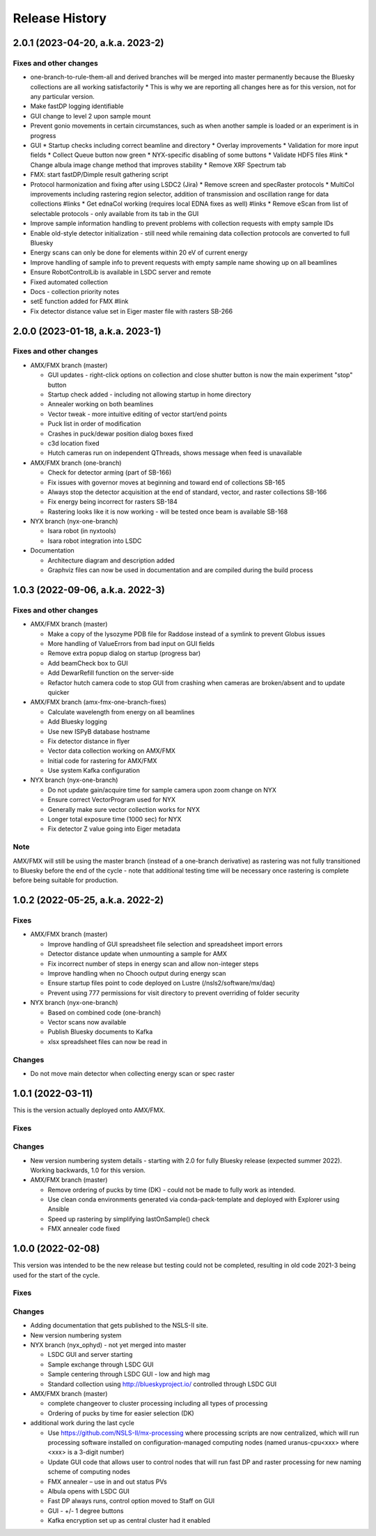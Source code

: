 =================
 Release History
=================

2.0.1 (2023-04-20, a.k.a. 2023-2)
=================================

Fixes and other changes
-----------------------

* one-branch-to-rule-them-all and derived branches will be merged into master permanently because the Bluesky collections are all working satisfactorily
  * This is why we are reporting all changes here as for this version, not for any particular version.


* Make fastDP logging identifiable
* GUI change to level 2 upon sample mount
* Prevent gonio movements in certain circumstances, such as when another sample is loaded or an experiment is in progress
* GUI
  * Startup checks including correct beamline and directory
  * Overlay improvements
  * Validation for more input fields
  * Collect Queue button now green
  * NYX-specific disabling of some buttons
  * Validate HDF5 files #link
  * Change albula image change method that improves stability
  * Remove XRF Spectrum tab

* FMX: start fastDP/Dimple result gathering script
* Protocol harmonization and fixing after using LSDC2 (Jira)
  * Remove screen and specRaster protocols
  * MultiCol improvements including rastering region selector, addition of transmission and oscillation range for data collections #links
  * Get ednaCol working (requires local EDNA fixes as well) #links
  * Remove eScan from list of selectable protocols - only available from its tab in the GUI

* Improve sample information handling to prevent problems with collection requests with empty sample IDs
* Enable old-style detector initialization - still need while remaining data collection protocols are converted to full Bluesky
* Energy scans can only be done for elements within 20 eV of current energy
* Improve handling of sample info to prevent requests with empty sample name showing up on all beamlines
* Ensure RobotControlLib is available in LSDC server and remote
* Fixed automated collection
* Docs - collection priority notes
* setE function added for FMX #link
* Fix detector distance value set in Eiger master file with rasters SB-266


2.0.0 (2023-01-18, a.k.a. 2023-1)
=================================

Fixes and other changes
-----------------------
* AMX/FMX branch (master)

  * GUI updates - right-click options on collection and close shutter button is now the main experiment "stop" button
  * Startup check added - including not allowing startup in home directory
  * Annealer working on both beamlines
  * Vector tweak - more intuitive editing of vector start/end points 
  * Puck list in order of modification
  * Crashes in puck/dewar position dialog boxes fixed
  * c3d location fixed
  * Hutch cameras run on independent QThreads, shows message when feed is unavailable

* AMX/FMX branch (one-branch)

  * Check for detector arming (part of SB-166)
  * Fix issues with governor moves at beginning and toward end of collections SB-165
  * Always stop the detector acquisition at the end of standard, vector, and raster collections SB-166
  * Fix energy being incorrect for rasters SB-184
  * Rastering looks like it is now working - will be tested once beam is available SB-168

* NYX branch (nyx-one-branch)

  * Isara robot (in nyxtools)
  * Isara robot integration into LSDC

* Documentation

  * Architecture diagram and description added
  * Graphviz files can now be used in documentation and are compiled during the build process

1.0.3 (2022-09-06, a.k.a. 2022-3)
=================================

Fixes and other changes
-----------------------
* AMX/FMX branch (master)

  * Make a copy of the lysozyme PDB file for Raddose instead of a symlink to prevent Globus issues
  * More handling of ValueErrors from bad input on GUI fields
  * Remove extra popup dialog on startup (progress bar)
  * Add beamCheck box to GUI
  * Add DewarRefill function on the server-side
  * Refactor hutch camera code to stop GUI from crashing when cameras are broken/absent and to update quicker

* AMX/FMX branch (amx-fmx-one-branch-fixes)

  * Calculate wavelength from energy on all beamlines
  * Add Bluesky logging
  * Use new ISPyB database hostname
  * Fix detector distance in flyer
  * Vector data collection working on AMX/FMX
  * Initial code for rastering for AMX/FMX
  * Use system Kafka configuration

* NYX branch (nyx-one-branch)

  * Do not update gain/acquire time for sample camera upon zoom change on NYX
  * Ensure correct VectorProgram used for NYX
  * Generally make sure vector collection works for NYX
  * Longer total exposure time (1000 sec) for NYX
  * Fix detector Z value going into Eiger metadata

Note
----
AMX/FMX will still be using the master branch (instead of a one-branch derivative) as rastering was not fully transitioned to Bluesky before the end of the cycle - note that additional testing time will be necessary once rastering is complete before being suitable for production.

1.0.2 (2022-05-25, a.k.a. 2022-2)
=================================

Fixes
-----
* AMX/FMX branch (master)

  * Improve handling of GUI spreadsheet file selection and spreadsheet import errors
  * Detector distance update when unmounting a sample for AMX
  * Fix incorrect number of steps in energy scan and allow non-integer steps
  * Improve handling when no Chooch output during energy scan
  * Ensure startup files point to code deployed on Lustre (/nsls2/software/mx/daq)
  * Prevent using 777 permissions for visit directory to prevent overriding of
    folder security

* NYX branch (nyx-one-branch)

  * Based on combined code (one-branch)
  * Vector scans now available
  * Publish Bluesky documents to Kafka
  * xlsx spreadsheet files can now be read in

Changes
-------
* Do not move main detector when collecting energy scan or spec raster

1.0.1 (2022-03-11)
==================

This is the version actually deployed onto AMX/FMX.

Fixes
-----

Changes
-------
* New version numbering system details - starting with 2.0 for fully Bluesky release (expected summer 2022). Working backwards, 1.0 for this version.
* AMX/FMX branch (master)

  * Remove ordering of pucks by time (DK) - could not be made to fully work as intended.
  * Use clean conda environments generated via conda-pack-template and deployed with Explorer using Ansible
  * Speed up rastering by simplifying lastOnSample() check
  * FMX annealer code fixed


1.0.0 (2022-02-08)
==================

This version was intended to be the new release but testing could not be completed, resulting in old code 2021-3 being used for the start of the cycle.

Fixes
-----

Changes
-------

* Adding documentation that gets published to the NSLS-II site.
* New version numbering system
* NYX branch (nyx_ophyd) - not yet merged into master

  * LSDC GUI and server starting 
  * Sample exchange through LSDC GUI 
  * Sample centering through LSDC GUI - low and high mag 
  * Standard collection using http://blueskyproject.io/ controlled through LSDC GUI

* AMX/FMX branch (master)

  * complete changeover to cluster processing including all types of processing
  * Ordering of pucks by time for easier selection (DK)

* additional work during the last cycle

  * Use https://github.com/NSLS-II/mx-processing where processing scripts are now centralized, which will run processing software installed on configuration-managed computing nodes (named uranus-cpu<xxx> where <xxx> is a 3-digit number)
  * Update GUI code that allows user to control nodes that will run fast DP and raster processing for new naming scheme of computing nodes
  * FMX annealer – use in and out status PVs 
  * Albula opens with LSDC GUI 
  * Fast DP always runs, control option moved to Staff on GUI 
  * GUI - +/- 1 degree buttons 
  * Kafka encryption set up as central cluster had it enabled 
